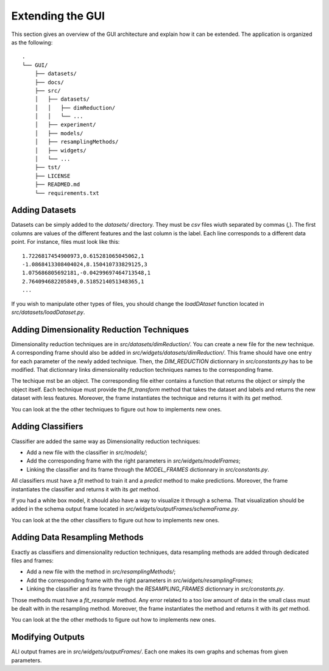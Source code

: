 .. _extending:

Extending the GUI
=================

This section gives an overview of the GUI architecture and explain how it can be extended. The application is organized as the following::

    .
    └── GUI/
        ├── datasets/
        ├── docs/
        ├── src/
        │   ├── datasets/
        │   │   ├── dimReduction/
        │   │   └── ...
        │   ├── experiment/
        │   ├── models/
        │   ├── resamplingMethods/
        │   ├── widgets/
        │   └── ...
        ├── tst/
        ├── LICENSE
        ├── READMED.md
        └── requirements.txt




Adding Datasets
---------------

Datasets can be simply added to the `datasets/` directory. They must be `csv` files wiuth separated by commas (`,`). The first columns are
values of the different features and the last column is the label. Each line corresponds to a different data point. For instance, files must
look like this::

    1.7226817454900973,0.615281065045062,1
    -1.0868413308404024,8.150410733829125,3
    1.075686805692181,-0.04299697464713548,1
    2.764094682205849,0.5185214051348365,1
    ...

If you wish to manipulate other types of files, you should change the `loadDAtaset` function located in `src/datasets/loadDataset.py`.


Adding Dimensionality Reduction Techniques
------------------------------------------

Dimensionality reduction techniques are in `src/datasets/dimReduction/`. You can create a new file for the new technique. A corresponding frame
should also be added in `src/widgets/datasets/dimReduction/`. This frame should have one entry for each parameter of the newly added technique. Then,
the `DIM_REDUCTION` dictionnary in `src/constants.py` has to be modified. That dictionnary links dimensionality reduction techniques names to the 
corresponding frame.

The techique mst be an object. The corresponding file either contains a function that returns the object or simply the object itself. Each technique must provide
the `fit_transform` method that takes the dataset and labels and returns the new dataset with less features. Moreover, the frame instantiates the technique and returns it
with its `get` method.

You can look at the the other techniques to figure out how to implements new ones.

Adding Classifiers
------------------

Classifier are added the same way as Dimensionality reduction techniques:

* Add a new file with the classifier in `src/models/`;
* Add the corresponding frame with the right parameters in `src/widgets/modelFrames`;
* Linking the classifier and its frame through the `MODEL_FRAMES` dictionnary in `src/constants.py`.

All classifiers must have a `fit` method to train it and a `predict` method to make predictions. Moreover, the frame instantiates the classifier and returns it
with its `get` method.

If you had a white box model, it should also have a way to visualize it through a schema. That visualization should be added in the schema output frame located
in `src/widgets/outputFrames/schemaFrame.py`. 

You can look at the the other classifiers to figure out how to implements new ones.


Adding Data Resampling Methods
------------------------------

Exactly as classifiers and dimensionality reduction techniques, data resampling methods are added through dedicated files and frames:

* Add a new file with the method in `src/resamplingMethods/`;
* Add the corresponding frame with the right parameters in `src/widgets/resamplingFrames`;
* Linking the classifier and its frame through the `RESAMPLING_FRAMES` dictionnary in `src/constants.py`.

Those methods must have a `fit_resample` method. Any error related to a too low amount of data in the small class must be dealt with in the resampling method. 
Moreover, the frame instantiates the method and returns it with its `get` method.

You can look at the the other methods to figure out how to implements new ones.



Modifying Outputs
-----------------

ALl output frames are in `src/widgets/outputFrames/`. Each one makes its own graphs and schemas from given parameters.